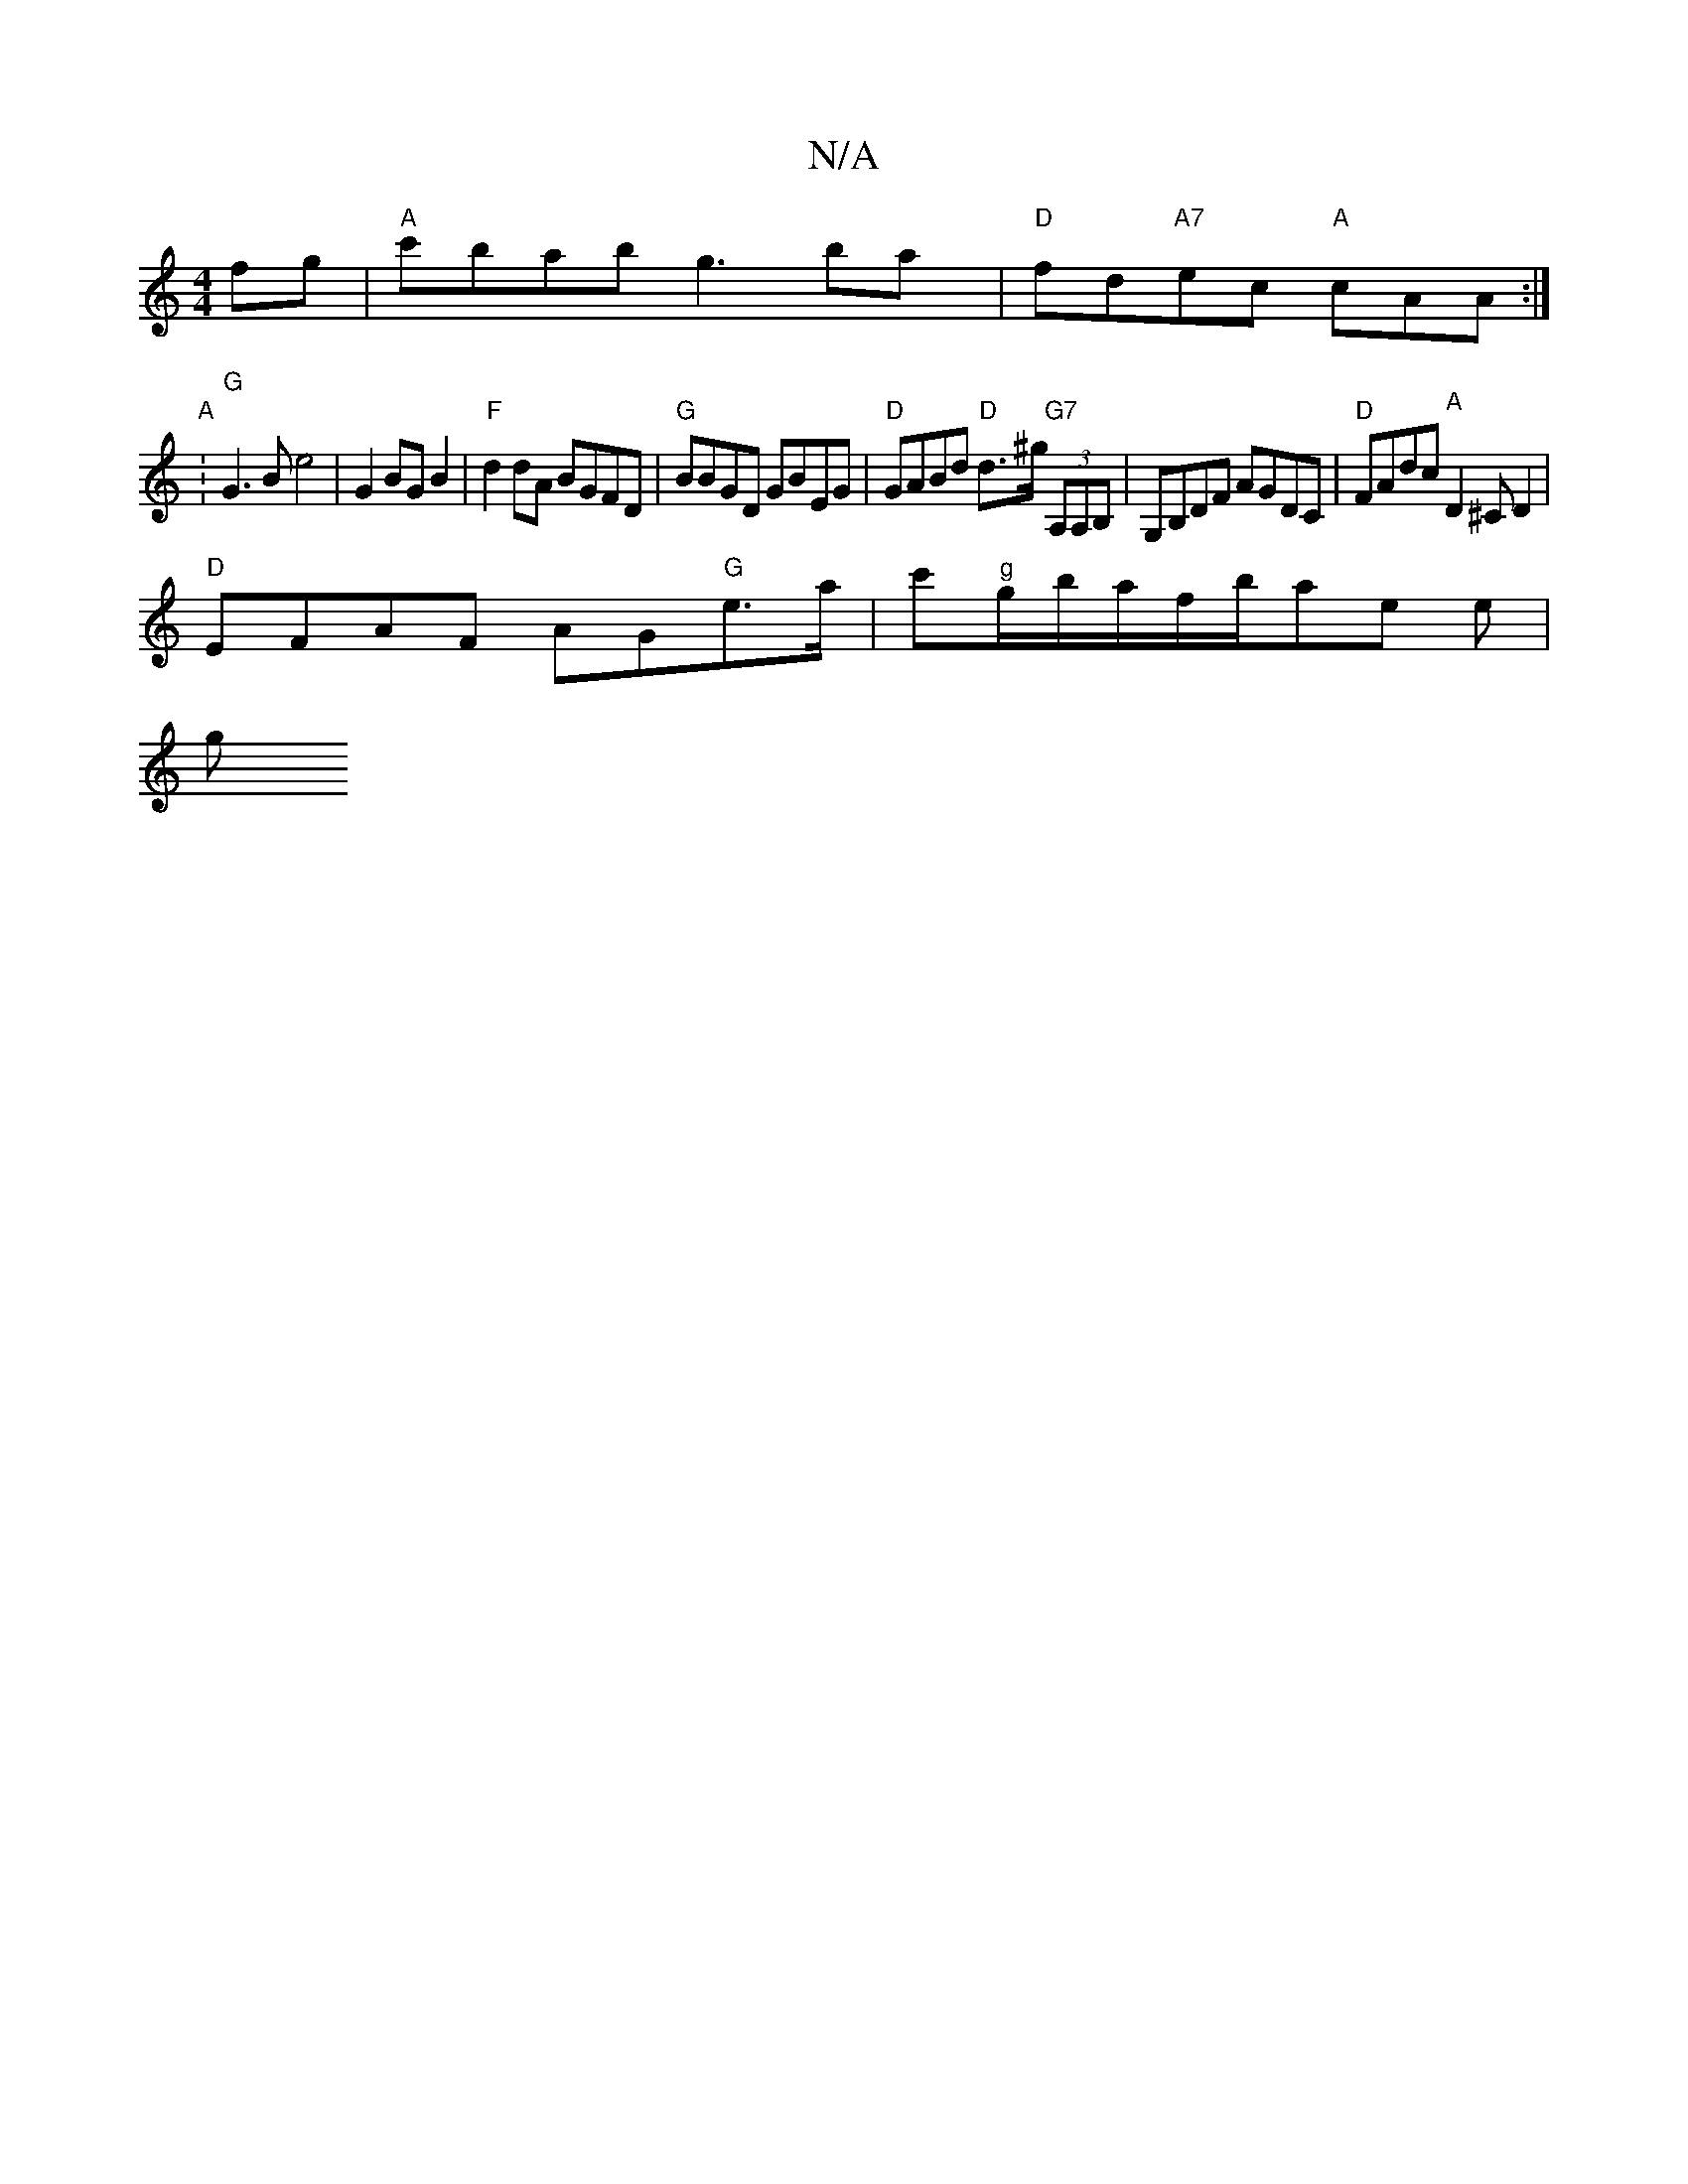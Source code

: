 X:1
T:N/A
M:4/4
R:N/A
K:Cmajor
2fg|"A"c'bab g3bay | "D"fd"A7"ec "A"cAA :|
"A"V:"G"G3B e4 |G2BGB2 | "F"d2dA BGFD | "G"BBGD GBEG |"D"GABd "D"d>^g "G7"(3A,A,B,|G,B,DF AGDC |"D"FAdc "A"D2^CD2|
"D"EFAF AG"G"e>a | c'"g"g/b/a/f/2b/ae e|
g